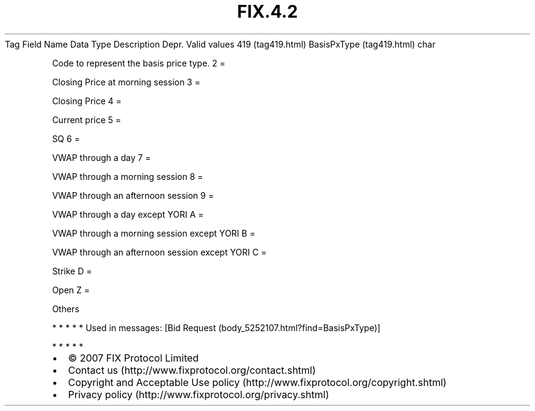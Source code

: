 .TH FIX.4.2 "" "" "Tag #419"
Tag
Field Name
Data Type
Description
Depr.
Valid values
419 (tag419.html)
BasisPxType (tag419.html)
char
.PP
Code to represent the basis price type.
2
=
.PP
Closing Price at morning session
3
=
.PP
Closing Price
4
=
.PP
Current price
5
=
.PP
SQ
6
=
.PP
VWAP through a day
7
=
.PP
VWAP through a morning session
8
=
.PP
VWAP through an afternoon session
9
=
.PP
VWAP through a day except YORI
A
=
.PP
VWAP through a morning session except YORI
B
=
.PP
VWAP through an afternoon session except YORI
C
=
.PP
Strike
D
=
.PP
Open
Z
=
.PP
Others
.PP
   *   *   *   *   *
Used in messages:
[Bid Request (body_5252107.html?find=BasisPxType)]
.PP
   *   *   *   *   *
.PP
.PP
.IP \[bu] 2
© 2007 FIX Protocol Limited
.IP \[bu] 2
Contact us (http://www.fixprotocol.org/contact.shtml)
.IP \[bu] 2
Copyright and Acceptable Use policy (http://www.fixprotocol.org/copyright.shtml)
.IP \[bu] 2
Privacy policy (http://www.fixprotocol.org/privacy.shtml)
